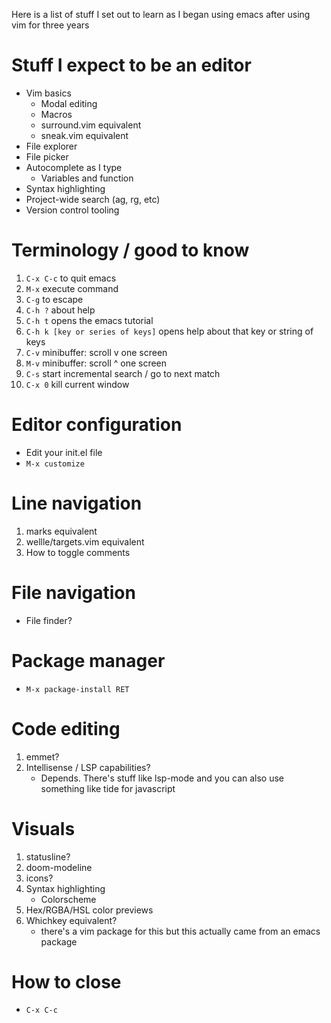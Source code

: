 Here is a list of stuff I set out to learn as I began using emacs
after using vim for three years

* Stuff I expect to be an editor
- Vim basics
  - Modal editing
  - Macros
  - surround.vim equivalent
  - sneak.vim equivalent
- File explorer
- File picker
- Autocomplete as I type
  - Variables and function
- Syntax highlighting
- Project-wide search (ag, rg, etc)
- Version control tooling

* Terminology / good to know
1) ~C-x C-c~ to quit emacs
2) ~M-x~ execute command
3) ~C-g~ to escape
4) ~C-h ?~ about help
5) ~C-h t~ opens the emacs tutorial
6) ~C-h k [key or series of keys]~ opens help about that key or string of keys
7) ~C-v~ minibuffer: scroll v one screen
8) ~M-v~ minibuffer: scroll ^ one screen
9) ~C-s~ start incremental search / go to next match
10) ~C-x 0~ kill current window

* Editor configuration
- Edit your init.el file
- ~M-x customize~

* Line navigation
1) marks equivalent
2) wellle/targets.vim equivalent
3) How to toggle comments

* File navigation
- File finder?

* Package manager
- ~M-x package-install RET~

* Code editing
1) emmet?
2) Intellisense / LSP capabilities?
   - Depends. There's stuff like lsp-mode and you can also use something like tide for javascript

* Visuals
1) statusline?
2) doom-modeline
3) icons?
4) Syntax highlighting
   * Colorscheme
5) Hex/RGBA/HSL color previews
6) Whichkey equivalent?
   - there's a vim package for this but this actually came from an emacs package

* How to close
- ~C-x C-c~

